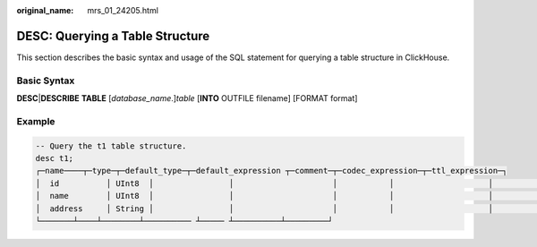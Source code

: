 :original_name: mrs_01_24205.html

.. _mrs_01_24205:

DESC: Querying a Table Structure
================================

This section describes the basic syntax and usage of the SQL statement for querying a table structure in ClickHouse.

Basic Syntax
------------

**DESC**\ \|\ **DESCRIBE** **TABLE** [*database_name*.]\ *table* [**INTO** OUTFILE filename] [FORMAT format]

Example
-------

.. code-block::

   -- Query the t1 table structure.
   desc t1;
   ┌─name────┬─type─┬─default_type─┬─default_expression ┬─comment─┬─codec_expression─┬─ttl_expression─┐
   │  id          │ UInt8  │                │                     │           │                    │                  │
   │  name        │ UInt8  │                │                     │           │                    │                  │
   │  address     │ String │                │                     │           │                    │                  │
   └───────┴────┴────────┴────────── ┴───── ┴──────────┴─────────┘
